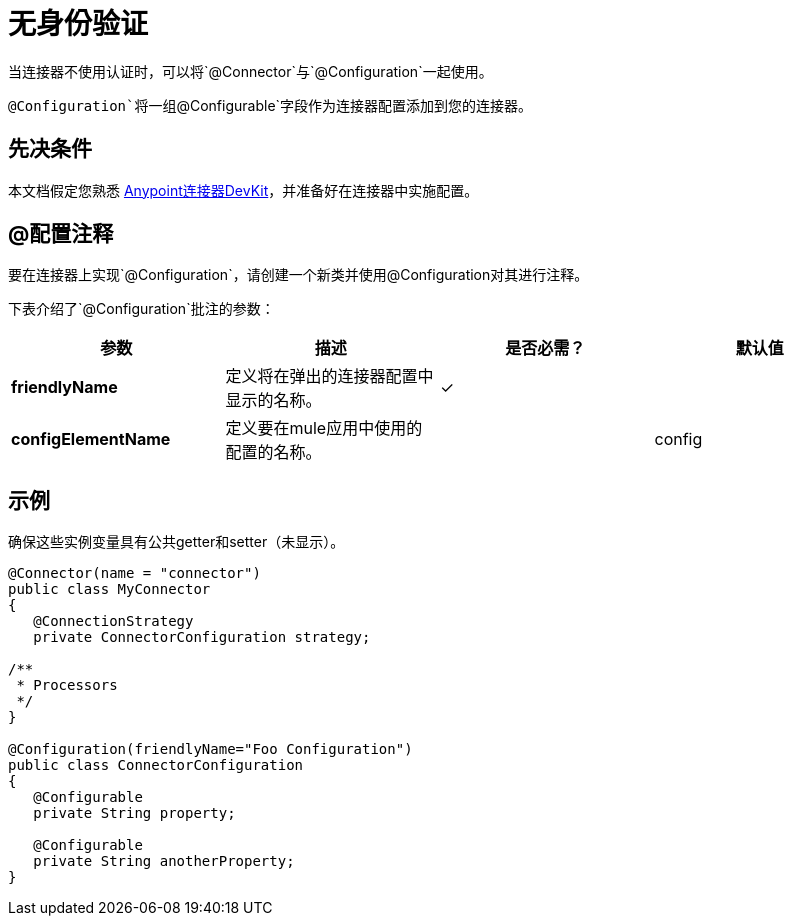 = 无身份验证
:keywords: devkit, authentication

当连接器不使用认证时，可以将`@Connector`与`@Configuration`一起使用。

`@Configuration`将一组`@Configurable`字段作为连接器配置添加到您的连接器。

== 先决条件

本文档假定您熟悉 link:/anypoint-connector-devkit/v/3.6/[Anypoint连接器DevKit]，并准备好在连接器中实施配置。

==  @配置注释

要在连接器上实现`@Configuration`，请创建一个新类并使用@Configuration对其进行注释。

下表介绍了`@Configuration`批注的参数：

[%header,cols="4*a"]
|===
|参数 |描述 |是否必需？ |默认值
| *friendlyName*  |定义将在弹出的连接器配置中显示的名称。 |✓ | 
| *configElementName*  |定义要在mule应用中使用的配置的名称。 |   | config
|===

== 示例

确保这些实例变量具有公共getter和setter（未显示）。

[source,java, linenums]
----
@Connector(name = "connector")
public class MyConnector
{
   @ConnectionStrategy
   private ConnectorConfiguration strategy;

/**
 * Processors
 */
}

@Configuration(friendlyName="Foo Configuration")
public class ConnectorConfiguration
{
   @Configurable
   private String property;

   @Configurable
   private String anotherProperty;
}
----
